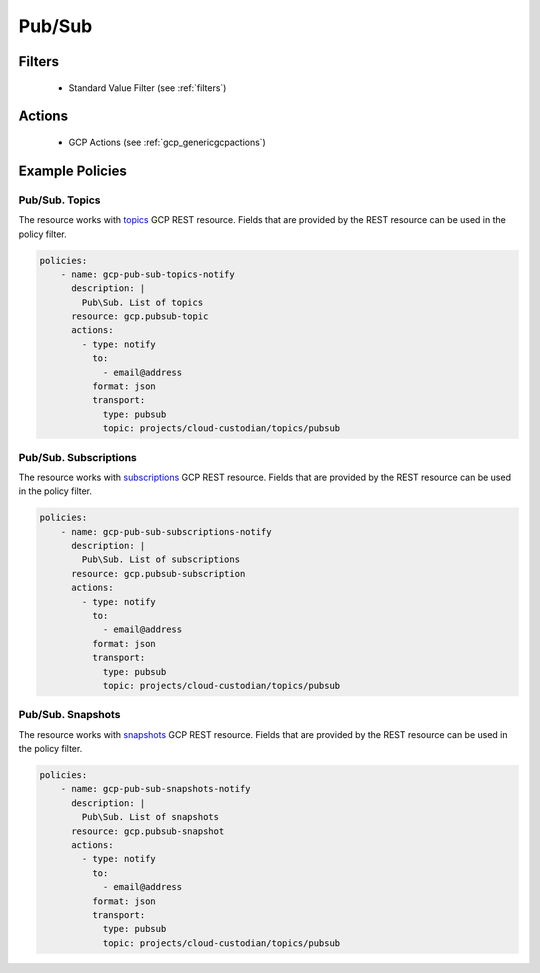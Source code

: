 .. _gcp_pubsub:

Pub/Sub
=======

Filters
--------
 - Standard Value Filter (see :ref:`filters`)

Actions
--------
 - GCP Actions (see :ref:`gcp_genericgcpactions`)

Example Policies
----------------

Pub/Sub. Topics
~~~~~~~~~~~~~~~
The resource works with `topics <https://cloud.google.com/pubsub/docs/reference/rest/v1/projects.topics>`_ GCP REST resource. Fields that are provided by the REST resource can be used in the policy filter.

.. code-block:: yaml

    policies:
        - name: gcp-pub-sub-topics-notify
          description: |
            Pub\Sub. List of topics
          resource: gcp.pubsub-topic
          actions:
            - type: notify
              to:
                - email@address
              format: json
              transport:
                type: pubsub
                topic: projects/cloud-custodian/topics/pubsub

Pub/Sub. Subscriptions
~~~~~~~~~~~~~~~~~~~~~~
The resource works with `subscriptions <https://cloud.google.com/pubsub/docs/reference/rest/v1/projects.subscriptions>`_ GCP REST resource. Fields that are provided by the REST resource can be used in the policy filter.

.. code-block:: yaml

    policies:
        - name: gcp-pub-sub-subscriptions-notify
          description: |
            Pub\Sub. List of subscriptions
          resource: gcp.pubsub-subscription
          actions:
            - type: notify
              to:
                - email@address
              format: json
              transport:
                type: pubsub
                topic: projects/cloud-custodian/topics/pubsub

Pub/Sub. Snapshots
~~~~~~~~~~~~~~~~~~
The resource works with `snapshots <https://cloud.google.com/pubsub/docs/reference/rest/v1/projects.snapshots>`_ GCP REST resource. Fields that are provided by the REST resource can be used in the policy filter.

.. code-block:: yaml

    policies:
        - name: gcp-pub-sub-snapshots-notify
          description: |
            Pub\Sub. List of snapshots
          resource: gcp.pubsub-snapshot
          actions:
            - type: notify
              to:
                - email@address
              format: json
              transport:
                type: pubsub
                topic: projects/cloud-custodian/topics/pubsub
